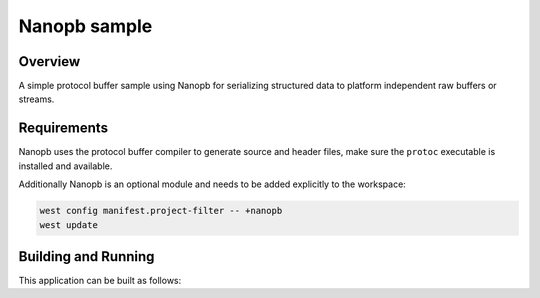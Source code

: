.. _nanopb_sample:

Nanopb sample
#############

Overview
********

A simple protocol buffer sample using Nanopb for serializing structured data
to platform independent raw buffers or streams.


Requirements
************

Nanopb uses the protocol buffer compiler to generate source and header files,
make sure the ``protoc`` executable is installed and available.

.. md-tab-set::

   .. tab-item:: Ubuntu

      Use ``apt`` to install dependency:

         .. code-block:: shell

            sudo apt install protobuf-compiler

   .. tab-item:: macOS

      Use ``brew`` to install dependency:

         .. code-block:: shell

            brew install protobuf

   .. tab-item:: Windows

      Use ``choco`` to install dependency:

         .. code-block:: shell

            choco install protoc


Additionally Nanopb is an optional module and needs to be added explicitly to the workspace:

.. code-block:: shell

   west config manifest.project-filter -- +nanopb
   west update


Building and Running
********************

This application can be built as follows:

.. zephyr-app-commands::
   :zephyr-app: samples/modules/nanopb
   :host-os: unix
   :board: qemu_x86
   :goals: run
   :compact:
